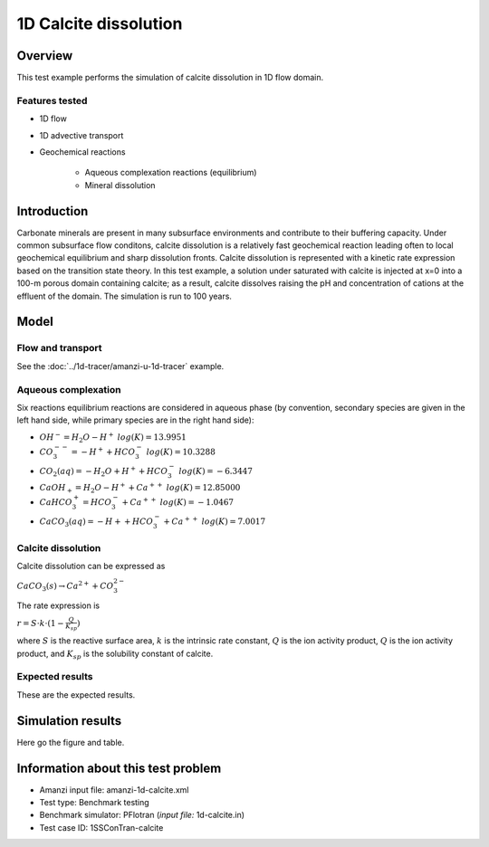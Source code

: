 1D Calcite dissolution
======================

Overview
--------

This test example performs the simulation of calcite dissolution in 1D flow domain. 

Features tested
~~~~~~~~~~~~~~~

* 1D flow
* 1D advective transport 
* Geochemical reactions

	* Aqueous complexation reactions (equilibrium)
	* Mineral dissolution

Introduction
------------

Carbonate minerals are present in many subsurface environments and contribute to their buffering capacity. Under common subsurface flow conditons, calcite dissolution is a relatively fast geochemical reaction leading often to local geochemical equilibrium and sharp dissolution fronts. Calcite dissolution is represented with a kinetic rate expression based on the transition state theory. In this test example, a solution under saturated with calcite is injected at x=0 into a 100-m porous domain containing calcite; as a result, calcite dissolves raising the pH and concentration of cations at the effluent of the domain. The simulation is run to 100 years.

Model
-----

Flow and transport 
~~~~~~~~~~~~~~~~~~

See the :doc:`../1d-tracer/amanzi-u-1d-tracer` example.

Aqueous complexation
~~~~~~~~~~~~~~~~~~~~

Six reactions equilibrium reactions are considered in aqueous phase (by convention, secondary species are given in the left hand side, while primary species are in the right hand side):

* :math:`OH^- = H_2O - H^+\;log(K)=13.9951`
* :math:`CO_3^{--} =  - H^+ + HCO_3^-\;log(K)=10.3288`
* :math:`CO_2(aq) =  - H_2O + H^+ + HCO_3^-\;log(K)=-6.3447`
* :math:`CaOH_+ = H_2O - H^+ + Ca^{++}\;log(K)=12.85000`
* :math:`CaHCO_3^+ = HCO_3^- + Ca^{++}\;log(K)=-1.0467`
* :math:`CaCO_3(aq) =  - H+ + HCO_3^- + Ca^{++}\;log(K)=7.0017`

Calcite dissolution
~~~~~~~~~~~~~~~~~~~

Calcite dissolution can be expressed as

:math:`CaCO_3(s) \rightarrow Ca^{2+} + CO_3^{2-}`

The rate expression is 

:math:`r = S \cdot k \cdot (1 - \frac{Q}{K_{sp}})`

where 
:math:`S`
is the reactive surface area, 
:math:`k`
is the intrinsic rate constant, 
:math:`Q`
is the ion activity product, 
:math:`Q`
is the ion activity product, and
:math:`K_{sp}`
is the solubility constant of calcite. 

Expected results
~~~~~~~~~~~~~~~~

These are the expected results.

Simulation results
------------------

Here go the figure and table.

Information about this test problem
-----------------------------------

* Amanzi input file: amanzi-1d-calcite.xml
* Test type: Benchmark testing
* Benchmark simulator: PFlotran (*input file:* 1d-calcite.in)
* Test case ID: 1SSConTran-calcite
.. * Author: B. Andre, G. Hammond
.. * Documentation: S. Molins


